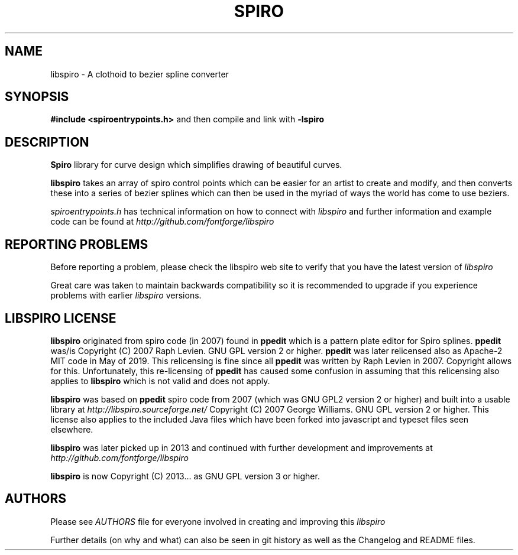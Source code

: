 .TH SPIRO 3 "2022-Jul-22"
.SH NAME
libspiro \- A clothoid to bezier spline converter
.SH SYNOPSIS
.B #include <spiroentrypoints.h>
and then compile and link with
.B -lspiro
.br
.SH DESCRIPTION
.B Spiro
library for curve design which simplifies drawing of
beautiful curves.

.B libspiro
takes an array of spiro control points which can be
easier for an artist to create and modify, and then converts
these into a series of bezier splines which can then be used
in the myriad of ways the world has come to use beziers.

.I spiroentrypoints.h
has technical information on how to connect with
.I libspiro
and further information and example code can be found at
.I http://github.com/fontforge/libspiro
.SH REPORTING PROBLEMS
Before reporting a problem, please check the libspiro web
site to verify that you have the latest version of
.I libspiro

Great care was taken to maintain backwards compatibility so
it is recommended to upgrade if you experience problems with
earlier
.I libspiro
versions.
.SH LIBSPIRO LICENSE
.B libspiro
originated from spiro code (in 2007) found in
.B ppedit
which is a pattern plate editor for Spiro splines.
.B ppedit
was/is Copyright (C) 2007 Raph Levien. GNU GPL version 2 or higher.
.B ppedit
was later relicensed also as Apache-2 MIT code in May of 2019.
This relicensing is fine since all
.B ppedit
was written by Raph Levien in 2007. Copyright allows for this.
Unfortunately, this re-licensing of
.B ppedit
has caused some confusion in assuming that this relicensing also
applies to
.B libspiro
which is not valid and does not apply.

.B libspiro
was based on
.B ppedit
spiro code from 2007 (which was GNU GPL2 version 2 or higher) and
built into a usable library at
.I http://libspiro.sourceforge.net/
Copyright (C) 2007 George Williams. GNU GPL version 2 or higher.
This license also applies to the included Java files which have
been forked into javascript and typeset files seen elsewhere.

.B libspiro
was later picked up in 2013 and continued with
further development and improvements at
.I http://github.com/fontforge/libspiro

.B libspiro
is now Copyright (C) 2013... as GNU GPL version 3 or higher.
.SH AUTHORS
Please see
.I AUTHORS
file for everyone involved in creating and improving this
.I libspiro

Further details (on why and what) can also be seen in git history
as well as the Changelog and README files.
